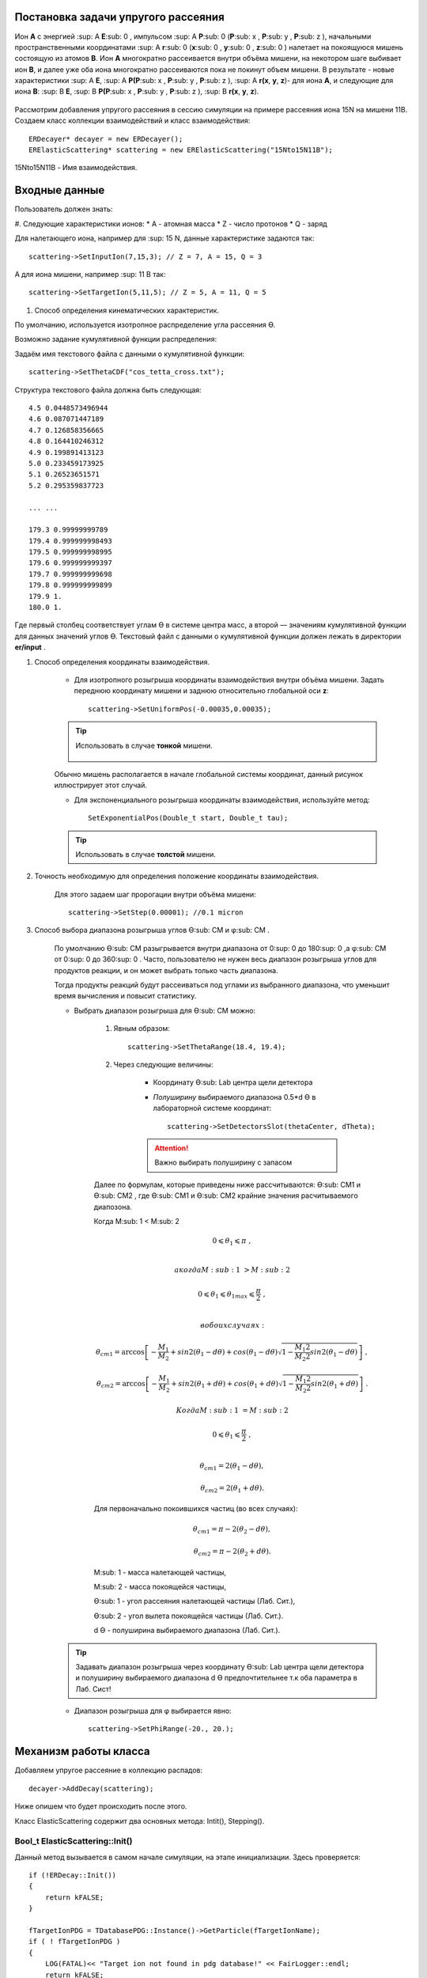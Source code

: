 .. Автозамены
.. |empty| unicode:: U+2063
.. |theta| unicode:: U+03F4
.. |alpha| unicode:: U+03B1
.. |phi|  unicode:: U+03C6

Постановка задачи упругого рассеяния
------------------------------------

Ион **А** с энергией \ :sup: A \ **E**\ :sub: 0 , импульсом \ :sup: A \ **P**\ :sub: 0 \(**P**\ :sub: x , **P**\ :sub: y , **P**\ :sub: z ),
начальными пространственными координатами \ :sup: A \ **r**\ :sub: 0 \(**x**\ :sub: 0 , **y**\ :sub: 0 , **z**\ :sub: 0 ) налетает на покоящуюся мишень
состоящую из атомов **B**.
Ион **A** многократно рассеивается внутри объёма мишени, на некотором шаге выбивает ион **B**, и далее уже оба иона многократно рассеиваются пока не покинут объем мишени.
В результате - новые характеристики \ :sup: A \ **E**\, \ :sup: A \ **P(P**\ :sub: x , **P**\ :sub: y , **P**\ :sub: z ), \ :sup: A \ **r(x**, **y**, **z**)- для иона **А**,
и следующие для иона **B**: \ :sup: B \ **E**\, \ :sup: B \ **P(P**\ :sub: x , **P**\ :sub: y , **P**\ :sub: z ), \ :sup: B \ **r(x**, **y**, **z**).

    .. figure:: _static/fig1.png
        :height: 600px
        :width: 600 px
        :align: center

Рассмотрим добавления упругого рассеяния в сессию симуляции на примере рассеяния иона 15N на мишени 11B. Создаем класс коллекции взаимодействий и класс взаимодействия::

    ERDecayer* decayer = new ERDecayer();
    ERElasticScattering* scattering = new ERElasticScattering("15Nto15N11B");

15Nto15N11B - Имя взаимодействия.

Входные данные
--------------

Пользователь должен знать:

#. Следующие характеристики ионов:
* A - атомная масса
* Z - число протонов
* Q - заряд

Для налетающего иона, например для \ :sup: 15 \N, данные характеристике задаются так::

    scattering->SetInputIon(7,15,3); // Z = 7, A = 15, Q = 3

А для иона мишени, например \ :sup: 11 \B так::

    scattering->SetTargetIon(5,11,5); // Z = 5, A = 11, Q = 5

#. Способ определения кинематических характеристик.

По умолчанию, используется изотропное распределение угла рассеяния |theta|.

Возможно задание кумулятивной функции распределения:

Задаём имя текстового файла с данными о кумулятивной функции::

    scattering->SetThetaCDF("cos_tetta_cross.txt");

Структура текстового файла должна быть следующая::

    4.5 0.0448573496944
    4.6 0.087071447189
    4.7 0.126858356665
    4.8 0.164410246312
    4.9 0.199891413123
    5.0 0.233459173925
    5.1 0.26523651571
    5.2 0.295359837723

    ... ...

    179.3 0.99999999789
    179.4 0.999999998493
    179.5 0.999999998995
    179.6 0.999999999397
    179.7 0.999999999698
    179.8 0.999999999899
    179.9 1.
    180.0 1.

Где первый столбец соответствует углам |theta| в системе центра масс, а второй — значениям кумулятивной функции для данных значений углов |theta|.
Текстовый файл с данными о кумулятивной функции должен лежать в директории **er/input** .

#. Способ определения координаты взаимодействия.

    * Для изотропного розыгрыша координаты взаимодействия внутри объёма мишени. Задать переднюю координату мишени и заднюю относительно глобальной оси **z**: ::

        scattering->SetUniformPos(-0.00035,0.00035);

    .. tip:: Использовать в случае **тонкой** мишени.

        .. figure:: _static/fig2.png
            :height: 600px
            :width: 600 px
            :align: center

    Обычно мишень располагается в начале глобальной системы координат, данный рисунок иллюстрирует этот случай.

    * Для экспоненциального розыгрыша координаты взаимодействия, используйте метод::

        SetExponentialPos(Double_t start, Double_t tau);

    .. tip:: Использовать в случае **толстой** мишени.

#. Точность необходимую для определения положение координаты взаимодействия.

    Для этого задаем шаг пророгации внутри объёма мишени::

        scattering->SetStep(0.00001); //0.1 micron

#. Способ выбора диапазона розыгрыша углов |theta|\ :sub: CM  и |phi|\ :sub: CM .

    По умолчанию |theta|\ :sub: CM  разыгрывается внутри диапазона от 0\ :sup: 0  до 180\ :sup: 0 ,а  |phi|\ :sub: CM  от 0\ :sup: 0  до 360\ :sup: 0 .
    Часто, пользователю не нужен весь диапазон розыгрыша углов для продуктов реакции, и он может выбрать только часть диапазона.

    Тогда продукты реакций будут рассеиваться под углами из выбранного диапазона, что уменьшит время вычисления и повысит статистику.

    * Выбрать диапазон розыгрыша для |theta|\ :sub: CM  можно:

        #. Явным образом::

            scattering->SetThetaRange(18.4, 19.4);


        #. Через следующие величины:

            * Координату |theta|\ :sub: Lab \  центра щели детектора

            * *Полуширину* выбираемого диапазона 0.5*d |theta| в лабораторной системе координат::

                scattering->SetDetectorsSlot(thetaCenter, dTheta);

            .. attention:: Важно выбирать полуширину с запасом

        Далее по формулам, которые приведены ниже рассчитываются: |theta|\ :sub: CM1  и |theta|\ :sub: CM2 ,
        где |theta|\ :sub: CM1  и |theta|\ :sub: CM2  крайние значения расчитываемого диапозона.

        Когда M\ :sub: 1 \< M\ :sub: 2 \

        .. math::
        
            0 \leqslant \theta_1 \leqslant \pi\ ,\\

            а когда  M\ :sub: 1 \ > M\ :sub: 2 \

        .. math::

            0 \leqslant \theta_1 \leqslant \theta_{1max} \leqslant \frac{\pi}{2}\ ,\\

            в обоих случаях:

        .. math::

            \theta_{cm1} = \arccos\left [  -\frac{M_1}{M_2} + sin 2(\theta_1-d\theta) + cos(\theta_1-d\theta)\sqrt{1 - \frac{M_1 2}{M_2 2}sin 2(\theta_1-d\theta)} \right ]\ ,

            \theta_{cm2} = \arccos\left [  -\frac{M_1}{M_2} + sin 2(\theta_1+d\theta) + cos(\theta_1+d\theta)\sqrt{1 - \frac{M_1 2}{M_2 2}sin 2(\theta_1+d\theta)} \right ]\ .

            Когда M\ :sub: 1 \ = M\ :sub: 2 \

        .. math::

            0 \leqslant \theta_1 \leqslant \frac{\pi}{2}\ ,\\

        .. math::

            \theta_{cm1} = 2(\theta_1-d\theta) ,

            \theta_{cm2} = 2(\theta_1+d\theta) .


        Для первоначально покоившихся частиц (во всех случаях):

        .. math::

            \theta_{cm1} = \pi - 2(\theta_2-d\theta) ,

            \theta_{cm2} = \pi - 2(\theta_2+d\theta) .

        M\ :sub: 1  - масса налетающей частицы,

        M\ :sub: 2  - масса покоящейся частицы,

        |theta|\ :sub: 1  - угол рассеяния налетающей частицы (Лаб. Сит.),

        |theta|\ :sub: 2  - угол вылета покоящейся частицы (Лаб. Сит.).

        d |theta| - полуширина выбираемого диапазона (Лаб. Сит.).

    .. tip::
        Задавать диапазон розыгрыша через координату |theta|\ :sub: Lab \  центра щели детектора и
        полуширину выбираемого диапазона d |theta| предпочтительнее т.к оба параметра в Лаб. Сист!

    * Диапазон розыгрыша для |phi| выбирается явно::

        scattering->SetPhiRange(-20., 20.);

Механизм работы класса
----------------------

Добавляем упругое рассеяние в коллекцию распадов::

    decayer->AddDecay(scattering);

Ниже опишем что будет происходить после этого.

Класс ElasticScattering содержит два основных метода: Intit(), Stepping().

Bool_t ElasticScattering::Init()
~~~~~~~~~~~~~~~~~~~~~~~~~~~~~~~~

Данный метод вызывается в самом начале симуляции, на этапе инициализации.
Здесь проверяется::

    if (!ERDecay::Init())
    {
        return kFALSE;
    }

    fTargetIonPDG = TDatabasePDG::Instance()->GetParticle(fTargetIonName);
    if ( ! fTargetIonPDG )
    {
        LOG(FATAL)<< "Target ion not found in pdg database!" << FairLogger::endl;
        return kFALSE;
    }

Считается диапазон розыгрыша углов |theta|\ :sub: CM \  - вызовом метода::

    ERElasticScattering::RangesCalculate(Doubleр_t iM, Double_t tM)

где iM - масса налетающего иона, а tM - иона мишени.

.. note:: В случае явного определения диапазона розыгрыша |theta|\ :sub: CM \ , метод описанный выше не вызывается!

Так же здесь формируется кумулятивная функция. Из диапазона |theta|\ :sub: CM \  вычисляется соответствующий диапазон внутри кумулятивной функции.

Bool_t ElasticScattering::Steping()
~~~~~~~~~~~~~~~~~~~~~~~~~~~~~~~~~~~

Вызывается на каждом шаге транспорта налетающего иона внутри объёма мишени.

Здесь разыгрываются углы вылета для ионов - налетающего и мишени, следующим образом::

    // Generate random angles theta and phi
    Double_t theta = ThetaGen();    
    Double_t phi = fRnd->Uniform(fPhi1*DegToRad(), fPhi2*DegToRad());

Затем ионы с новыми характеристиками кидаются в стек частиц для дальнейшего транспорта.

Связь лабораторной и центра масс систем
~~~~~~~~~~~~~~~~~~~~~~~~~~~~~~~~~~~~~~~

.. figure:: _static/fig4.png
    :height: 600px
    :width:  600 px
    :align: center

На рисунке выше ион А упруго рассеивается на ионе B. В имплементации метода ElasticScattering::Steping() углы |theta|\ :sub: CM \
разыгрываются в системе координат (на рис., выше выделена красным) у которой ось z  направлена вдоль импульса первичного иона.
Необходимо  повернуть систему координат (2) так что бы ее ось z  совпала с-осью z  из (3).
С помощью методов TLorentzVector::

    TLorentzVector::RotateZ(-phi);
    TLorentzVector::RotateY(theta);
    TLorentzVector::RotateZ(phi);

В стек частиц упруго рассеявшаяся ионы необходимо передать с характеристиками в лабораторной системе координат: Px, Py, Pz и E - энергия.
Для перехода из системы центра масс в лабораторную используется Boost::

    TLorentzVector::Boost(TVector3 &);

Подробнее об этом можно прочесть здесь: https://root.cern/doc/v616/classTLorentzVector.html


Пример
------

Рассмотрим пример по моделированию упругого рассеяния\ :sup: 15 \ N на \ :sup: 11 \ B.

Создаем макрос симуляции::

    void sim(Int_t nEvents = 100, Int_t index = 0, TString outDir="output", Double_t angle = 20.)
    {
        gRandom->SetSeed(index);

        //---------------------Files-----------------------------------------------
        TString outFile;
        outFile.Form("%s/sim_%d.root", outDir.Data(), index);
        TString parFile;
        parFile.Form("%s/par_%d.root", outDir.Data(), index);
        // ------------------------------------------------------------------------

        // -----  Timer  --------------------------------------------------------
        TStopwatch timer;
        timer.Start();
        
        // -----  Create simulation run  ----------------------------------------
        ERRunSim* run = new ERRunSim();
        /** Select transport engine
        * TGeant3
        * TGeant4
        **/
        run->SetName("TGeant4");              // Transport engine
        run->SetOutputFile(outFile.Data());          // Output file

        // ------------------------------------------------------------------------
        // -----  Runtime database  ---------------------------------------------
        FairRuntimeDb* rtdb = run->GetRuntimeDb();
        // ------------------------------------------------------------------------

        // -----  Create media  -------------------------------------------------
        run->SetMaterials("N15.media.geo");      // Materials
        // ------------------------------------------------------------------------
        
        //-------- Set MC event header --------------------------------------------
        ERDecayMCEventHeader* header = new ERDecayMCEventHeader();
        run->SetMCEventHeader(header);
        //-------------------------------------------------------------------------
        
        // -----  Create detectors  ----------------------------------------------
        FairModule* cave= new ERCave("CAVE");
        cave->SetGeometryFileName("cave.geo");
        run->AddModule(cave);
        
        FairModule* collimator = new ERCollimator(); // "N15B11_collimator", "N15B11_collimator"
        collimator->SetGeometryFileName("N15.collimator.root");
        run->AddModule(collimator);
        
        ERDetector* target = new ERTarget("N15B11_target", kTRUE, 1);
        target->SetGeometryFileName("N15.target.root");
        run->AddModule(target);
        
        FairDetector* detector = new ERN15B11Detector("N15B11detector", kTRUE, 1);
        detector->SetGeometryFileName("N15B11_detector.geo.root");
        run->AddModule(detector);
    
        //------    ER Decayer  -------------------------------------------------
        //Ion 15N
        Int_t A = 15;
        Int_t Z = 7;
        Int_t Q = 3;
        
        ERDecayer* decayer = new ERDecayer();
        ERElasticScattering* scattering = new ERElasticScattering("15Nto15N11B");
        
        scattering->SetInputIon(Z,A,Q);
        scattering->SetTargetIon(5, 11, 5); // 11B
        scattering->SetThetaCDF("cos_tetta_cross.txt");
        scattering->SetUniformPos(-0.00035,0.00035);
        scattering->SetStep(0.00001); //0.1 micron
        scattering->SetDecayVolume("cave"); //targetB11
        scattering->SetDetectorsSlot(angle, 4.*0.262822833);
        scattering->SetPhiRange(-20., 20.);

        decayer->AddDecay(scattering);
        run->SetDecayer(decayer);
        
        // -----  Create PrimaryGenerator  --------------------------------------
        FairPrimaryGenerator* primGen = new FairPrimaryGenerator();
        ERIonMixGenerator* generator = new ERIonMixGenerator("15N", Z, A, Q, 1);
        generator->SetKinERange(0.0427094, 0.0436017); // 0.0427094 : 0.0436017

        Double32_t theta = 0.;
        Double32_t sigmaTheta = 5e-3*TMath::RadToDeg();
        generator->SetThetaSigma(theta, sigmaTheta); // theta = 0., sigma = 5 mrad
        generator->SetPhiRange(0., 180.); // 0 : 180

        Double32_t distanceToTarget = 50.; // work: 50 cm, test 0.5 micron: 0.00005+0.00035
        generator->SetBoxXYZ(-0.5, -0.5, 0.5, 0.5, -distanceToTarget); // Xmin = -0.5, Ymin = -0.5, Xmax = 0.5, , Ymax = 0.5, Z

        primGen->AddGenerator(generator);
        
        run->SetGenerator(primGen);
        // ------------------------------------------------------------------------

        //-------Set visualisation flag to true------------------------------------
        run->SetStoreTraj(kFALSE); // or kTRUE
        
        //-------Set LOG verbosity  -----------------------------------------------
        FairLogger::GetLogger()->SetLogVerbosityLevel("LOW");
        FairLogger::GetLogger()->SetLogScreenLevel("DEBUG");

        //------- Initialize simulation run ---------------------------------------
        run->Init();
        Int_t nSteps = -15000;
        
        //--- Runtime database ----------------------------------------------------
        Bool_t kParameterMerged = kTRUE;    /** @brief Returns curent theta in CM for Primary Ion. **/
        FairParRootFileIo* parOut = new FairParRootFileIo(kParameterMerged);
        parOut->open(parFile.Data());
        rtdb->setOutput(parOut);
        rtdb->saveOutput();
        rtdb->print();

        // -----  Run simulation  ------------------------------------------------
        run->Run(nEvents);
        
        // -----  Finish  -------------------------------------------------------
        timer.Stop();
        Double_t rtime = timer.RealTime();
        Double_t ctime = timer.CpuTime();
        cout<< endl << endl;
        cout<< "Macro finished succesfully." << endl;
        cout<< "Output file is sim.root" << endl;
        cout<< "Parameter file is par.root" << endl;
        cout<< "Real time " << rtime << " s, CPU time " << ctime
        << "s" << endl << endl;
    }

Результаты
~~~~~~~~~~

.. figure:: _static/fig7.png
    :height: 600px
    :width:  600 px
    :align: center

    На данном рисунке мы отоброзили как некоторые физические факторы влияют на угловое разрешение.

    #. Мы начали с идеальной реакции с идеальным пучком, без мишени, без коллиматора, но с реалистичной щелью детектора (1) и последовательно добавили следующие реалистичные свойства:

    #. 11B мишень толщиной 7 микрон
    #. Энергетическое размытие пучка иона 15N (42 : 43 МэВ)
    #. Размытие угла  пучка иона 15N (sigma = 5 мрад)
    #. Размытие угла  пучка иона 15N (0 : 2)
    #. X размытие пятна пучка на мишени (-0.5 : 0.5 см)
    #. Y размытие пятна пучка на мишени (-0.5 : 0.5 см)
    #. Коллиматор пучка (размер отверстия 1.5 см)

.. figure:: _static/fig6.png
    :height: 600px
    :width:  600 px
    :align: center

    Измеренное дифференциальное сечение как функция угла рассеяния  в ЦМ

    На данном рисунке представлено сравнение входного дифференциального сечения и выходного  (полученного по результатам симуляции).
    Здесь можно видеть два главных эффекта:
    #. Полученная зависимость становиться менее крутой в передних углах.
    #. Волновое поведение исходной кривой становится менее выраженным.

В результате работы было продемонстрировано, что восстановленное дифференциальное сечение немного отличается от входного
Основной причиной этого различия является размер пятна пучка на мишени
Влияние длины щели оказалось незначительно, следовательно, она может быть увеличено для лучшей эффективности обнаружения
Разработанное программное обеспечение будет использоваться для планирования и анализа подобных экспериментов в будущем
